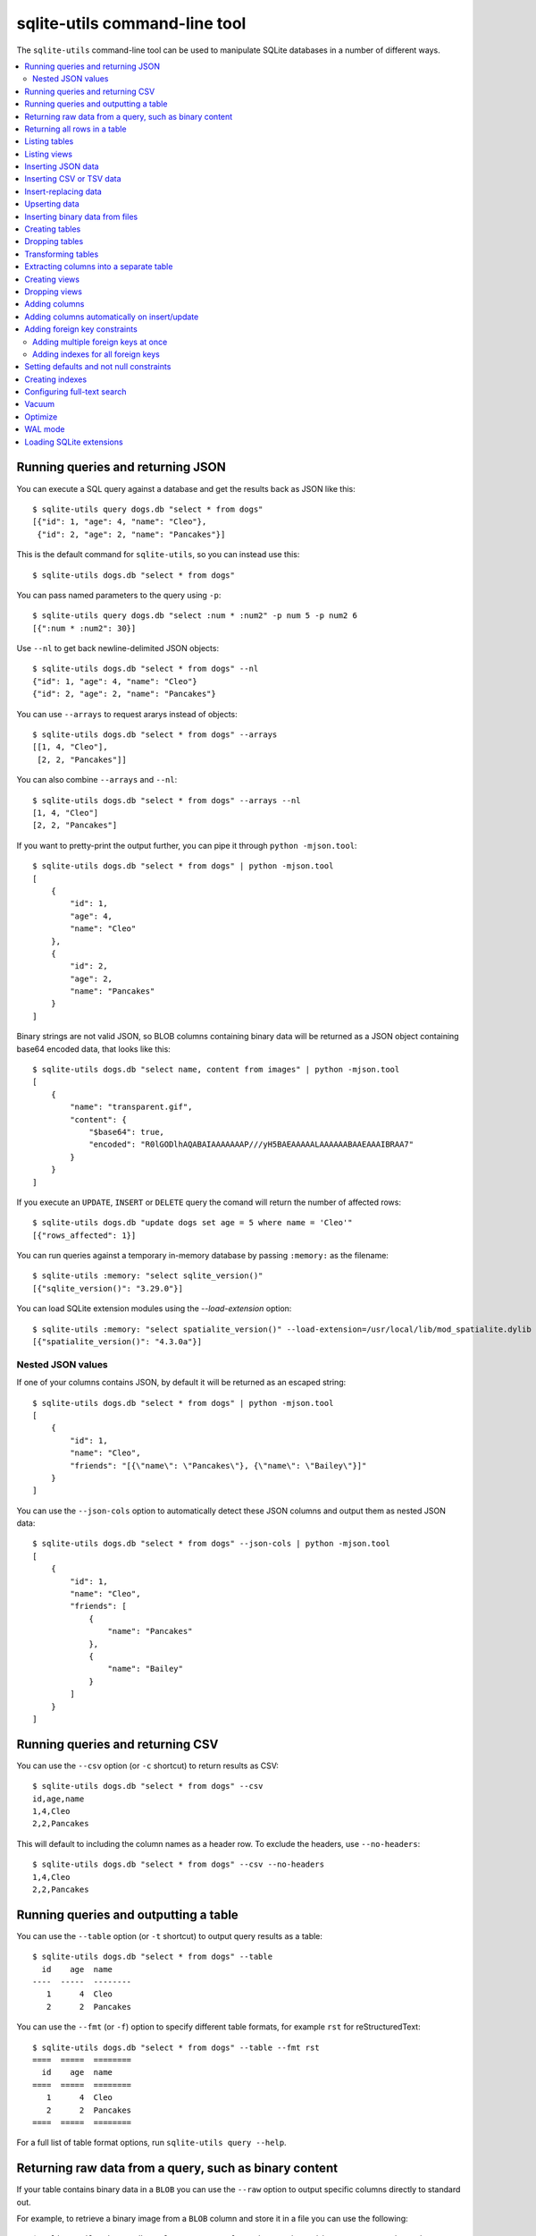 .. _cli:

================================
 sqlite-utils command-line tool
================================

The ``sqlite-utils`` command-line tool can be used to manipulate SQLite databases in a number of different ways.

.. contents:: :local:

.. _cli_query_json:

Running queries and returning JSON
==================================

You can execute a SQL query against a database and get the results back as JSON like this::

    $ sqlite-utils query dogs.db "select * from dogs"
    [{"id": 1, "age": 4, "name": "Cleo"},
     {"id": 2, "age": 2, "name": "Pancakes"}]

This is the default command for ``sqlite-utils``, so you can instead use this::

    $ sqlite-utils dogs.db "select * from dogs"

You can pass named parameters to the query using ``-p``::

    $ sqlite-utils query dogs.db "select :num * :num2" -p num 5 -p num2 6
    [{":num * :num2": 30}]

Use ``--nl`` to get back newline-delimited JSON objects::

    $ sqlite-utils dogs.db "select * from dogs" --nl
    {"id": 1, "age": 4, "name": "Cleo"}
    {"id": 2, "age": 2, "name": "Pancakes"}

You can use ``--arrays`` to request ararys instead of objects::

    $ sqlite-utils dogs.db "select * from dogs" --arrays
    [[1, 4, "Cleo"],
     [2, 2, "Pancakes"]]

You can also combine ``--arrays`` and ``--nl``::

    $ sqlite-utils dogs.db "select * from dogs" --arrays --nl 
    [1, 4, "Cleo"]
    [2, 2, "Pancakes"]

If you want to pretty-print the output further, you can pipe it through ``python -mjson.tool``::

    $ sqlite-utils dogs.db "select * from dogs" | python -mjson.tool
    [
        {
            "id": 1,
            "age": 4,
            "name": "Cleo"
        },
        {
            "id": 2,
            "age": 2,
            "name": "Pancakes"
        }
    ]

Binary strings are not valid JSON, so BLOB columns containing binary data will be returned as a JSON object containing base64 encoded data, that looks like this::

    $ sqlite-utils dogs.db "select name, content from images" | python -mjson.tool
    [
        {
            "name": "transparent.gif",
            "content": {
                "$base64": true,
                "encoded": "R0lGODlhAQABAIAAAAAAAP///yH5BAEAAAAALAAAAAABAAEAAAIBRAA7"
            }
        }
    ]

If you execute an ``UPDATE``, ``INSERT`` or ``DELETE`` query the comand will return the number of affected rows::

    $ sqlite-utils dogs.db "update dogs set age = 5 where name = 'Cleo'"   
    [{"rows_affected": 1}]

You can run queries against a temporary in-memory database by passing ``:memory:`` as the filename::

    $ sqlite-utils :memory: "select sqlite_version()"
    [{"sqlite_version()": "3.29.0"}]

You can load SQLite extension modules using the `--load-extension` option::

    $ sqlite-utils :memory: "select spatialite_version()" --load-extension=/usr/local/lib/mod_spatialite.dylib
    [{"spatialite_version()": "4.3.0a"}]

.. _cli_json_values:

Nested JSON values
------------------

If one of your columns contains JSON, by default it will be returned as an escaped string::

    $ sqlite-utils dogs.db "select * from dogs" | python -mjson.tool
    [
        {
            "id": 1,
            "name": "Cleo",
            "friends": "[{\"name\": \"Pancakes\"}, {\"name\": \"Bailey\"}]"
        }
    ]

You can use the ``--json-cols`` option to automatically detect these JSON columns and output them as nested JSON data::

    $ sqlite-utils dogs.db "select * from dogs" --json-cols | python -mjson.tool
    [
        {
            "id": 1,
            "name": "Cleo",
            "friends": [
                {
                    "name": "Pancakes"
                },
                {
                    "name": "Bailey"
                }
            ]
        }
    ]

.. _cli_query_csv:

Running queries and returning CSV
=================================

You can use the ``--csv`` option (or ``-c`` shortcut) to return results as CSV::

    $ sqlite-utils dogs.db "select * from dogs" --csv
    id,age,name
    1,4,Cleo
    2,2,Pancakes

This will default to including the column names as a header row. To exclude the headers, use ``--no-headers``::

    $ sqlite-utils dogs.db "select * from dogs" --csv --no-headers
    1,4,Cleo
    2,2,Pancakes

.. _cli_query_table:

Running queries and outputting a table
======================================

You can use the ``--table`` option (or ``-t`` shortcut) to output query results as a table::

    $ sqlite-utils dogs.db "select * from dogs" --table
      id    age  name
    ----  -----  --------
       1      4  Cleo
       2      2  Pancakes

You can use the ``--fmt`` (or ``-f``) option to specify different table formats, for example ``rst`` for reStructuredText::

    $ sqlite-utils dogs.db "select * from dogs" --table --fmt rst
    ====  =====  ========
      id    age  name
    ====  =====  ========
       1      4  Cleo
       2      2  Pancakes
    ====  =====  ========

For a full list of table format options, run ``sqlite-utils query --help``.

.. _cli_query_raw:

Returning raw data from a query, such as binary content
=======================================================

If your table contains binary data in a ``BLOB`` you can use the ``--raw`` option to output specific columns directly to standard out.

For example, to retrieve a binary image from a ``BLOB`` column and store it in a file you can use the following::

    $ sqlite-utils photos.db "select contents from photos where id=1" --raw > myphoto.jpg

.. _cli_rows:

Returning all rows in a table
=============================

You can return every row in a specified table using the ``rows`` command::

    $ sqlite-utils rows dogs.db dogs
    [{"id": 1, "age": 4, "name": "Cleo"},
     {"id": 2, "age": 2, "name": "Pancakes"}]

This command accepts the same output options as ``query`` - so you can pass ``--nl``, ``--csv``, ``--no-headers``, ``--table`` and ``--fmt``.

.. _cli_tables:

Listing tables
==============

You can list the names of tables in a database using the ``tables`` command::

    $ sqlite-utils tables mydb.db
    [{"table": "dogs"},
     {"table": "cats"},
     {"table": "chickens"}]

You can output this list in CSV using the ``--csv`` option::

    $ sqlite-utils tables mydb.db --csv --no-headers
    dogs
    cats
    chickens

If you just want to see the FTS4 tables, you can use ``--fts4`` (or ``--fts5`` for FTS5 tables)::

    $ sqlite-utils tables docs.db --fts4
    [{"table": "docs_fts"}]

Use ``--counts`` to include a count of the number of rows in each table::

    $ sqlite-utils tables mydb.db --counts
    [{"table": "dogs", "count": 12},
     {"table": "cats", "count": 332},
     {"table": "chickens", "count": 9}]

Use ``--columns`` to include a list of columns in each table::

    $ sqlite-utils tables dogs.db --counts --columns
    [{"table": "Gosh", "count": 0, "columns": ["c1", "c2", "c3"]},
     {"table": "Gosh2", "count": 0, "columns": ["c1", "c2", "c3"]},
     {"table": "dogs", "count": 2, "columns": ["id", "age", "name"]}]

Use ``--schema`` to include the schema of each table::

    $ sqlite-utils tables dogs.db --schema --table
    table    schema
    -------  -----------------------------------------------
    Gosh     CREATE TABLE Gosh (c1 text, c2 text, c3 text)
    Gosh2    CREATE TABLE Gosh2 (c1 text, c2 text, c3 text)
    dogs     CREATE TABLE [dogs] (
               [id] INTEGER,
               [age] INTEGER,
               [name] TEXT)

The ``--nl``, ``--csv`` and ``--table`` options are all available.

.. _cli_views:

Listing views
=============

The `views` command shows any views defined in the database::

    $ sqlite-utils views sf-trees.db --table --counts --columns --schema
    view         count  columns               schema
    ---------  -------  --------------------  --------------------------------------------------------------
    demo_view   189144  ['qSpecies']          CREATE VIEW demo_view AS select qSpecies from Street_Tree_List
    hello            1  ['sqlite_version()']  CREATE VIEW hello as select sqlite_version()

It takes the same options as the ``tables`` command:

* ``--columns``
* ``--schema``
* ``--counts``
* ``--nl``
* ``--csv``
* ``--table``

.. _cli_inserting_data:

Inserting JSON data
===================

If you have data as JSON, you can use ``sqlite-utils insert tablename`` to insert it into a database. The table will be created with the correct (automatically detected) columns if it does not already exist.

You can pass in a single JSON object or a list of JSON objects, either as a filename or piped directly to standard-in (by using ``-`` as the filename).

Here's the simplest possible example::

    $ echo '{"name": "Cleo", "age": 4}' | sqlite-utils insert dogs.db dogs -

To specify a column as the primary key, use ``--pk=column_name``.

To create a compound primary key across more than one column, use ``--pk`` multiple times.

If you feed it a JSON list it will insert multiple records. For example, if ``dogs.json`` looks like this::

    [
        {
            "id": 1,
            "name": "Cleo",
            "age": 4
        },
        {
            "id": 2,
            "name": "Pancakes",
            "age": 2
        },
        {
            "id": 3,
            "name": "Toby",
            "age": 6
        }
    ]

You can insert binary data into a BLOB column by first encoding it using base64 and then structuring it like this::

    [
        {
            "name": "transparent.gif",
            "content": {
                "$base64": true,
                "encoded": "R0lGODlhAQABAIAAAAAAAP///yH5BAEAAAAALAAAAAABAAEAAAIBRAA7"
            }
        }
    ]

You can import all three records into an automatically created ``dogs`` table and set the ``id`` column as the primary key like so::

    $ sqlite-utils insert dogs.db dogs dogs.json --pk=id

You can skip inserting any records that have a primary key that already exists using ``--ignore``::

    $ sqlite-utils insert dogs.db dogs dogs.json --ignore

You can delete all the existing rows in the table before inserting the new records using ``--truncate``::

    $ sqlite-utils insert dogs.db dogs dogs.json --truncate

You can also import newline-delimited JSON using the ``--nl`` option. Since `Datasette <https://datasette.readthedocs.io/>`__ can export newline-delimited JSON, you can combine the two tools like so::

    $ curl -L "https://latest.datasette.io/fixtures/facetable.json?_shape=array&_nl=on" \
        | sqlite-utils insert nl-demo.db facetable - --pk=id --nl

This also means you pipe ``sqlite-utils`` together to easily create a new SQLite database file containing the results of a SQL query against another database::

    $ sqlite-utils sf-trees.db \
        "select TreeID, qAddress, Latitude, Longitude from Street_Tree_List" --nl \
      | sqlite-utils insert saved.db trees - --nl
    # This creates saved.db with a single table called trees:
    $ sqlite-utils saved.db "select * from trees limit 5" --csv
    TreeID,qAddress,Latitude,Longitude
    141565,501X Baker St,37.7759676911831,-122.441396661871
    232565,940 Elizabeth St,37.7517102172731,-122.441498017841
    119263,495X Lakeshore Dr,,
    207368,920 Kirkham St,37.760210314285,-122.47073935813
    188702,1501 Evans Ave,37.7422086702947,-122.387293152263

Inserting CSV or TSV data
=========================

If your data is in CSV format, you can insert it using the ``--csv`` option::

    $ sqlite-utils insert dogs.db dogs docs.csv --csv

For tab-delimited data, use ``--tsv``::

    $ sqlite-utils insert dogs.db dogs docs.tsv --tsv

Data is expected to be encoded as Unicode UTF-8. If your data is an another character encoding you can specify it using the ``--encoding`` option::

    $ sqlite-utils insert dogs.db dogs docs.tsv --tsv --encoding=latin-1

A progress bar is displayed when inserting data from a file. You can hide the progress bar using the ``--silent`` option.

.. _cli_insert_replace:

Insert-replacing data
=====================

Insert-replacing works exactly like inserting, with the exception that if your data has a primary key that matches an already existing record that record will be replaced with the new data.

After running the above ``dogs.json`` example, try running this::

    $ echo '{"id": 2, "name": "Pancakes", "age": 3}' | \
        sqlite-utils insert dogs.db dogs - --pk=id --replace

This will replace the record for id=2 (Pancakes) with a new record with an updated age.

.. _cli_upsert:

Upserting data
==============

Upserting is update-or-insert. If a row exists with the specified primary key the provided columns will be updated. If no row exists that row will be created.

Unlike ``insert --replace``, an upsert will ignore any column values that exist but are not present in the upsert document.

For example::

    $ echo '{"id": 2, "age": 4}' | \
        sqlite-utils upsert dogs.db dogs - --pk=id

This will update the dog with id=2 to have an age of 4, creating a new record (with a null name) if one does not exist. If a row DOES exist the name will be left as-is.

The command will fail if you reference columns that do not exist on the table. To automatically create missing columns, use the ``--alter`` option.

.. note::
    ``upsert`` in sqlite-utils 1.x worked like ``insert ... --replace`` does in 2.x. See `issue #66 <https://github.com/simonw/sqlite-utils/issues/66>`__ for details of this change.

.. _cli_insert_files:

Inserting binary data from files
================================

SQLite ``BLOB`` columns can be used to store binary content. It can be useful to insert the contents of files into a SQLite table.

The ``insert-files`` command can be used to insert the content of files, along with their metadata.

Here's an example that inserts all of the GIF files in the current directory into a ``gifs.db`` database, placing the file contents in an ``images`` table::

    $ sqlite-utils insert-files gifs.db images *.gif

You can also pass one or more directories, in which case every file in those directories will be added recursively::

    $ sqlite-utils insert-files gifs.db images path/to/my-gifs

By default this command will create a table with the following schema::

    CREATE TABLE [images] (
        [path] TEXT PRIMARY KEY,
        [content] BLOB,
        [size] INTEGER
    );

You can customize the schema using one or more ``-c`` options. For a table schema that includes just the path, MD5 hash and last modification time of the file, you would use this::

    $ sqlite-utils insert-files gifs.db images *.gif -c path -c md5 -c mtime --pk=path

This will result in the following schema::

    CREATE TABLE [images] (
        [path] TEXT PRIMARY KEY,
        [md5] TEXT,
        [mtime] FLOAT
    );

You can change the name of one of these columns using a ``-c colname:coldef`` parameter. To rename the ``mtime`` column to ``last_modified`` you would use this::

    $ sqlite-utils insert-files gifs.db images *.gif \
        -c path -c md5 -c last_modified:mtime --pk=path

You can pass ``--replace`` or ``--upsert`` to indicate what should happen if you try to insert a file with an existing primary key. Pass ``--alter`` to cause any missing columns to be added to the table.

The full list of column definitions you can use is as follows:

``name``
    The name of the file, e.g. ``cleo.jpg``
``path``
    The path to the file relative to the root folder, e.g. ``pictures/cleo.jpg``
``fullpath``
    The fully resolved path to the image, e.g. ``/home/simonw/pictures/cleo.jpg``
``sha256``
    The SHA256 hash of the file contents
``md5``
    The MD5 hash of the file contents
``mode``
    The permission bits of the file, as an integer - you may want to convert this to octal
``content``
    The binary file contents, which will be stored as a BLOB
``mtime``
    The modification time of the file, as floating point seconds since the Unix epoch
``ctime``
    The creation time of the file, as floating point seconds since the Unix epoch
``mtime_int``
    The modification time as an integer rather than a float
``ctime_int``
    The creation time as an integer rather than a float
``mtime_iso``
    The modification time as an ISO timestamp, e.g. ``2020-07-27T04:24:06.654246``
``ctime_iso``
    The creation time is an ISO timestamp
``size``
    The integer size of the file in bytes

You can insert data piped from standard input like this::

    cat dog.jpg | sqlite-utils insert-files dogs.db pics - --name=dog.jpg

The ``-`` argument indicates data should be read from standard input. The string passed using the ``--name`` option will be used for the file name and path values.

When inserting data from standard input only the following column definitions are supported: ``name``, ``path``, ``content``, ``sha256``, ``md5`` and ``size``.

.. _cli_create_table:

Creating tables
===============

Most of the time creating tables by inserting example data is the quickest approach. If you need to create an empty table in advance of inserting data you can do so using the ``create-table`` command::

    $ sqlite-utils create-table mydb.db mytable id integer name text --pk=id

This will create a table called ``mytable`` with two columns - an integer ``id`` column and a text ``name`` column. It will set the ``id`` column to be the primary key.

You can pass as many column-name column-type pairs as you like. Valid types are ``integer``, ``text``, ``float`` and ``blob``.

You can specify columns that should be NOT NULL using ``--not-null colname``. You can specify default values for columns using ``--default colname defaultvalue``.

::

    $ sqlite-utils create-table mydb.db mytable \
        id integer \
        name text \
        age integer \
        is_good integer \
        --not-null name \
        --not-null age \
        --default is_good 1 \
        --pk=id

    $ sqlite-utils tables mydb.db --schema -t
    table    schema
    -------  --------------------------------
    mytable  CREATE TABLE [mytable] (
                [id] INTEGER PRIMARY KEY,
                [name] TEXT NOT NULL,
                [age] INTEGER NOT NULL,
                [is_good] INTEGER DEFAULT '1'
            )

You can specify foreign key relationships between the tables you are creating using ``--fk colname othertable othercolumn``::

    $ sqlite-utils create-table books.db authors \
        id integer \
        name text \
        --pk=id

    $ sqlite-utils create-table books.db books \
        id integer \
        title text \
        author_id integer \
        --pk=id \
        --fk author_id authors id

    $ sqlite-utils tables books.db --schema -t
    table    schema
    -------  -------------------------------------------------
    authors  CREATE TABLE [authors] (
                [id] INTEGER PRIMARY KEY,
                [name] TEXT
             )
    books    CREATE TABLE [books] (
                [id] INTEGER PRIMARY KEY,
                [title] TEXT,
                [author_id] INTEGER REFERENCES [authors]([id])
             )

If a table with the same name already exists, you will get an error. You can choose to silently ignore this error with ``--ignore``, or you can replace the existing table with a new, empty table using ``--replace``.

.. _cli_drop_table:

Dropping tables
===============

You can drop a table using the ``drop-table`` command::

    $ sqlite-utils drop-table mydb.db mytable

.. _cli_transform_table:

Transforming tables
===================

The ``transform`` command allows you to apply complex transformations to a table that cannot be implemented using a regular SQLite ``ALTER TABLE`` command. See :ref:`python_api_transform` for details of how this works.

::

    $ sqlite-utils transform mydb.db mytable \
        --drop column1 \
        --rename column2 column_renamed

Every option for this table (with the exception of ``--pk-none``) can be specified multiple times. The options are as follows:

``--type column-name new-type``
    Change the type of the specified column. Valid types are ``integer``, ``text``, ``float``, ``blob``.

``--drop column-name``
    Drop the specified column.

``--rename column-name new-name``
    Rename this column to a new name.

``--column-order column``
    Use this multiple times to specify a new order for your columns. ``-o`` shortcut is also available.

``--not-null column-name``
    Set this column as ``NOT NULL``.

``--not-null-false column-name``
    For a column that is currently set as ``NOT NULL``, remove the ``NOT NULL``.

``--pk column-name``
    Change the primary key column for this table. Pass ``--pk`` multiple times if you want to create a compound primary key.

``--pk-none``
    Remove the primary key from this table, turning it into a ``rowid`` table.

``--default column-name value``
    Set the default value of this column.

``--default-none column``
    Remove the default value for this column.

``--drop-foreign-key column``
    Drop the specified foreign key.

If you want to see the SQL that will be executed to make the change without actually executing it, add the ``--sql`` flag. For example::

    % sqlite-utils transform fixtures.db roadside_attractions \
        --rename pk id \
        --default name Untitled \
        --column-order id \
        --column-order longitude \
        --column-order latitude \
        --drop address \
        --sql
    CREATE TABLE [roadside_attractions_new_4033a60276b9] (
       [id] INTEGER PRIMARY KEY,
       [longitude] FLOAT,
       [latitude] FLOAT,
       [name] TEXT DEFAULT 'Untitled'
    );
    INSERT INTO [roadside_attractions_new_4033a60276b9] ([longitude], [latitude], [id], [name])
       SELECT [longitude], [latitude], [pk], [name] FROM [roadside_attractions];
    DROP TABLE [roadside_attractions];
    ALTER TABLE [roadside_attractions_new_4033a60276b9] RENAME TO [roadside_attractions];

.. _cli_extract:

Extracting columns into a separate table
========================================

The ``sqlite-utils extract`` command can be used to extract specified columns into a separate table.

Take a look at the Python API documentation for :ref:`python_api_extract` for a detailed description of how this works, including examples of table schemas before and after running an extraction operation.

The command takes a database, table and one or more columns that should be extracted. To extract the ``species`` column from the ``trees`` table you would run::

    $ sqlite-utils extract my.db trees species

This would produce the following schema:

.. code-block:: sql

    CREATE TABLE "trees" (
        [id] INTEGER PRIMARY KEY,
        [TreeAddress] TEXT,
        [species_id] INTEGER,
        FOREIGN KEY(species_id) REFERENCES species(id)
    )

    CREATE TABLE [species] (
        [id] INTEGER PRIMARY KEY,
        [species] TEXT
    )

The command takes the following options:

``--table TEXT``
    The name of the lookup to extract columns to. This defaults to using the name of the columns that are being extracted.

``--fk-column TEXT``
    The name of the foreign key column to add to the table. Defaults to ``columnname_id``.

``--rename <TEXT TEXT>``
    Use this option to rename the columns created in the new lookup table.

``--silent``
    Don't display the progress bar.

Here's a more complex example that makes use of these options. It converts `this CSV file <https://github.com/wri/global-power-plant-database/blob/232a666653e14d803ab02717efc01cdd437e7601/output_database/global_power_plant_database.csv>`__ full of global power plants into SQLite, then extracts the ``country`` and ``country_long`` columns into a separate ``countries`` table::

    wget 'https://github.com/wri/global-power-plant-database/blob/232a6666/output_database/global_power_plant_database.csv?raw=true'
    sqlite-utils insert global.db power_plants \
        'global_power_plant_database.csv?raw=true' --csv
    # Extract those columns:
    sqlite-utils extract global.db power_plants country country_long \
        --table countries \
        --fk-column country_id \
        --rename country_long name

After running the above, the command ``sqlite3 global.db .schema`` reveals the following schema:

.. code-block:: sql

    CREATE TABLE [countries] (
        [id] INTEGER PRIMARY KEY,
        [country] TEXT,
        [name] TEXT
    );
    CREATE UNIQUE INDEX [idx_countries_country_name]
        ON [countries] ([country], [name]);
    CREATE TABLE IF NOT EXISTS "power_plants" (
        [rowid] INTEGER PRIMARY KEY,
        [country_id] INTEGER,
        [name] TEXT,
        [gppd_idnr] TEXT,
        [capacity_mw] TEXT,
        [latitude] TEXT,
        [longitude] TEXT,
        [primary_fuel] TEXT,
        [other_fuel1] TEXT,
        [other_fuel2] TEXT,
        [other_fuel3] TEXT,
        [commissioning_year] TEXT,
        [owner] TEXT,
        [source] TEXT,
        [url] TEXT,
        [geolocation_source] TEXT,
        [wepp_id] TEXT,
        [year_of_capacity_data] TEXT,
        [generation_gwh_2013] TEXT,
        [generation_gwh_2014] TEXT,
        [generation_gwh_2015] TEXT,
        [generation_gwh_2016] TEXT,
        [generation_gwh_2017] TEXT,
        [generation_data_source] TEXT,
        [estimated_generation_gwh] TEXT,
        FOREIGN KEY(country_id) REFERENCES countries(id)
    );

.. _cli_create_view:

Creating views
==============

You can create a view using the ``create-view`` command::

    $ sqlite-utils create-view mydb.db version "select sqlite_version()"

    $ sqlite-utils mydb.db "select * from version"
    [{"sqlite_version()": "3.31.1"}]

Use ``--replace`` to replace an existing view of the same name, and ``--ignore`` to do nothing if a view already exists.

.. _cli_drop_view:

Dropping views
==============

You can drop a view using the ``drop-view`` command::

    $ sqlite-utils drop-view myview

.. _cli_add_column:

Adding columns
==============

You can add a column using the ``add-column`` command::

    $ sqlite-utils add-column mydb.db mytable nameofcolumn text

The last argument here is the type of the column to be created. You can use one of ``text``, ``integer``, ``float`` or ``blob``. If you leave it off, ``text`` will be used.

You can add a column that is a foreign key reference to another table using the ``--fk`` option::

    $ sqlite-utils add-column mydb.db dogs species_id --fk species

This will automatically detect the name of the primary key on the species table and use that (and its type) for the new column.

You can explicitly specify the column you wish to reference using ``--fk-col``::

    $ sqlite-utils add-column mydb.db dogs species_id --fk species --fk-col ref

You can set a ``NOT NULL DEFAULT 'x'`` constraint on the new column using ``--not-null-default``::

    $ sqlite-utils add-column mydb.db dogs friends_count integer --not-null-default 0

.. _cli_add_column_alter:

Adding columns automatically on insert/update
=============================================

You can use the ``--alter`` option to automatically add new columns if the data you are inserting or upserting is of a different shape::

    $ sqlite-utils insert dogs.db dogs new-dogs.json --pk=id --alter

.. _cli_add_foreign_key:

Adding foreign key constraints
==============================

The ``add-foreign-key`` command can be used to add new foreign key references to an existing table - something which SQLite's ``ALTER TABLE`` command does not support.

To add a foreign key constraint pointing the ``books.author_id`` column to ``authors.id`` in another table, do this::

    $ sqlite-utils add-foreign-key books.db books author_id authors id

If you omit the other table and other column references ``sqlite-utils`` will attempt to guess them - so the above example could instead look like this::

    $ sqlite-utils add-foreign-key books.db books author_id

Add ``--ignore`` to ignore an existing foreign key (as opposed to returning an error)::

    $ sqlite-utils add-foreign-key books.db books author_id --ignore

See :ref:`python_api_add_foreign_key` in the Python API documentation for further details, including how the automatic table guessing mechanism works.

.. _cli_add_foreign_keys:

Adding multiple foreign keys at once
------------------------------------

Adding a foreign key requires a ``VACUUM``. On large databases this can be an expensive operation, so if you are adding multiple foreign keys you can combine them into one operation (and hence one ``VACUUM``) using ``add-foreign-keys``::

    $ sqlite-utils add-foreign-keys books.db \
        books author_id authors id \
        authors country_id countries id

When you are using this command each foreign key needs to be defined in full, as four arguments - the table, column, other table and other column.

.. _cli_index_foreign_keys:

Adding indexes for all foreign keys
-----------------------------------

If you want to ensure that every foreign key column in your database has a corresponding index, you can do so like this::

    $ sqlite-utils index-foreign-keys books.db

.. _cli_defaults_not_null:

Setting defaults and not null constraints
=========================================

You can use the ``--not-null`` and ``--default`` options (to both ``insert`` and ``upsert``) to specify columns that should be ``NOT NULL`` or to set database defaults for one or more specific columns::

    $ sqlite-utils insert dogs.db dogs_with_scores dogs-with-scores.json \
        --not-null=age \
        --not-null=name \
        --default age 2 \
        --default score 5

.. _cli_create_index:

Creating indexes
================

You can add an index to an existing table using the ``create-index`` command::

    $ sqlite-utils create-index mydb.db mytable col1 [col2...]

This can be used to create indexes against a single column or multiple columns.

The name of the index will be automatically derived from the table and columns. To specify a different name, use ``--name=name_of_index``.

Use the ``--unique`` option to create a unique index.

Use ``--if-not-exists`` to avoid attempting to create the index if one with that name already exists.

.. _cli_fts:

Configuring full-text search
============================

You can enable SQLite full-text search on a table and a set of columns like this::

    $ sqlite-utils enable-fts mydb.db documents title summary

This will use SQLite's FTS5 module by default. Use ``--fts4`` if you want to use FTS4::

    $ sqlite-utils enable-fts mydb.db documents title summary --fts4

The ``enable-fts`` command will populate the new index with all existing documents. If you later add more documents you will need to use ``populate-fts`` to cause them to be indexed as well::

    $ sqlite-utils populate-fts mydb.db documents title summary

A better solution here is to use database triggers. You can set up database triggers to automatically update the full-text index using the ``--create-triggers`` option when you first run ``enable-fts``::

    $ sqlite-utils enable-fts mydb.db documents title summary --create-triggers

To set a custom FTS tokenizer, e.g. to enable Porter stemming, use ``--tokenize=``::

    $ sqlite-utils populate-fts mydb.db documents title summary --tokenize=porter

To remove the FTS tables and triggers you created, use ``disable-fts``::

    $ sqlite-utils disable-fts mydb.db documents

To rebuild one or more FTS tables (see :ref:`python_api_fts_rebuild`), use ``rebuild-fts``::

    $ sqlite-utils rebuild-fts mydb.db documents

You can rebuild every FTS table by running ``rebuild-fts`` without passing any table names::

    $ sqlite-utils rebuild-fts mydb.db

.. _cli_vacuum:

Vacuum
======

You can run VACUUM to optimize your database like so::

    $ sqlite-utils vacuum mydb.db

.. _cli_optimize:

Optimize
========

The optimize command can dramatically reduce the size of your database if you are using SQLite full-text search. It runs OPTIMIZE against all of your FTS4 and FTS5 tables, then runs VACUUM.

If you just want to run OPTIMIZE without the VACUUM, use the ``--no-vacuum`` flag.

::

    # Optimize all FTS tables and then VACUUM
    $ sqlite-utils optimize mydb.db

    # Optimize but skip the VACUUM
    $ sqlite-utils optimize --no-vacuum mydb.db

To optimize specific tables rather than every FTS table, pass those tables as extra arguments:

::

    $ sqlite-utils optimize mydb.db table_1 table_2

.. _cli_wal:

WAL mode
========

You can enable `Write-Ahead Logging <https://www.sqlite.org/wal.html>`__ for a database file using the ``enable-wal`` command::

    $ sqlite-utils enable-wal mydb.db

You can disable WAL mode using ``disable-wal``::

    $ sqlite-utils disable-wal mydb.db

Both of these commands accept one or more database files as arguments.

.. _cli_load_extension:

Loading SQLite extensions
=========================

Many of these commands have the ablity to load additional SQLite extensions using the ``--load-extension=/path/to/extension`` option - use ``--help`` to check for support, e.g. ``sqlite-utils rows --help``.

This option can be applied multiple times to load multiple extensions.

Since `SpatiaLite <https://www.gaia-gis.it/fossil/libspatialite/index>`__ is commonly used with SQLite, the value ``spatialite`` is special: it will search for SpatiaLite in the most common installation locations, saving you from needing to remember exactly where that module is located::

    $ sqlite-utils :memory: "select spatialite_version()" --load-extension=spatialite
    [{"spatialite_version()": "4.3.0a"}]
